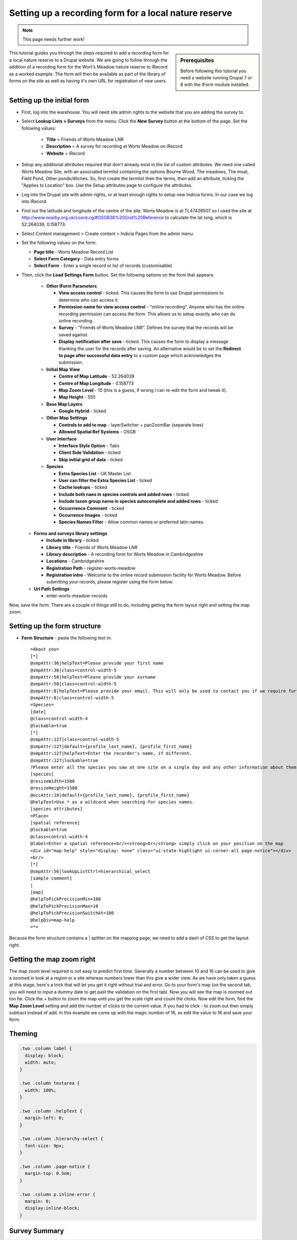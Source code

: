 Setting up a recording form for a local nature reserve
------------------------------------------------------

.. note::

  This page needs further work!

.. sidebar:: Prerequisites

  Before following this tutorial you need a website running Drupal 7 or 8 with the
  IForm module installed.

This tutorial guides you through the steps required to add a recording form for a local
nature reserve to a Drupal website. We are going to follow through the addition of a
recording form for the Wort's Meadow nature reserve to iRecord as a worked example. The
form will then be available as part of the library of forms on the site as well as having
it's own URL for registration of new users.

Setting up the initial form
^^^^^^^^^^^^^^^^^^^^^^^^^^^

* First, log into the warehouse. You will need site admin rights to the website
  that you are adding the survey to.
* Select **Lookup Lists > Surveys** from the menu. Click the **New Survey**
  button at the bottom of the page. Set the following values:

    * **Title** = Friends of Worts Meadow LNR
    * **Description** = A survey for recording at Worts Meadow on iRecord
    * **Website** = iRecord

* Setup any additional attributes required that don't already exist in the list
  of custom attributes. We need one called Worts Meadow Site, with an associated
  termlist containing the options Bourne Wood, The meadows, The moat, Field
  Pond, Other ponds/ditches. So, first create the termlist then the terms, then
  add an attribute, ticking the "Applies to Location" box. Use the Setup
  attributes page to configure the attributes.
* Log into the Drupal site with admin rights, or at least enough rights
  to setup new Indicia forms. In our case we log into iRecord.
* Find out the latitude and longitude of the centre of the site. Worts Meadow is
  at TL47426507 so I used the site at http://www.nearby.org.uk/coord.cgi#OSGB36%20Grid%20Reference
  to calculate the lat long, which is 52.264039, 0.158773.
* Select Content management > Create content > Indicia Pages from the admin menu.
* Set the following values on the form:

  * **Page title** - Worts Meadow Record List
  * **Select Form Category** - Data entry forms
  * **Select Form** - Enter a single record or list of records (customisable)

* Then, click the **Load Settings Form** button. Set the following options on
  the form that appears:

    * **Other IForm Parameters**

      * **View access control** - ticked. This causes the form to use Drupal
        permissions to determine who can access it.
      * **Permission name for view access control** - "online recording". Anyone
        who has the online recording permission can access the form. This allows
        us to setup exactly who can do online recording.
      * **Survey** - "Friends of Worts Meadow LNR". Defines the survey that the
        records will be saved against.
      * **Display notification after save** - ticked. This causes the form to
        display a message thanking the user for the records after saving. An
        alternative would be to set the **Redirect to page after successful data
        entry** to a custom page which acknowledges the submission.

    * **Initial Map View**

      * **Centre of Map Latitude** - 52.264039
      * **Centre of Map Longitude** - 0.158773
      * **Map Zoom Level** - 10 (this is a guess, if wrong I can re-edit the
        form and tweak it).
      * **Map Height** - 550

    * **Base Map Layers**

      * **Google Hybrid** - ticked

    * **Other Map Settings**

      * **Controls to add to map** - layerSwitcher + panZoomBar (separate lines)
      * **Allowed Spatial Ref Systems** - OSGB

    * **User Interface**

      * **Interface Style Option** - Tabs
      * **Client Side Validation** - ticked
      * **Skip initial grid of data** - ticked

    * **Species**

      * **Extra Species List** - UK Master List
      * **User can filter the Extra Species List** - ticked
      * **Cache lookups** - ticked
      * **Include both naes in species controls and added rows** - ticked
      * **Include taxon group name in species autocomplete and added rows** -
        ticked
      * **Occurrrence Comment** - ticked
      * **Occurrence Images** - ticked
      * **Species Names Filter** - Allow common names or preferred latin names.

  * **Forms and surveys library settings**

    * **Include in library** - ticked
    * **Library title** - Friends of Worts Meadow LNR
    * **Library description** - A recording form for Worts Meadow in Cambridgeshire
    * **Locations** - Cambridgeshire
    * **Registration Path** - register-worts-meadow
    * **Registration intro** - Welcome to the online record submission facility
      for Worts Meadow. Before submitting your records, please register using
      the form below.

  * **Url Path Settings**

    * enter-worts-meadow-records

Now, save the form. There are a couple of things still to do, including getting
the form layout right and setting the map zoom.


Setting up the form structure
^^^^^^^^^^^^^^^^^^^^^^^^^^^^^

* **Form Structure** - paste the following text in::

    =About you=
    [*]
    @smpAttr:36|helpText=Please provide your first name
    @smpAttr:36|class=control-width-5
    @smpAttr:58|helpText=Please provide your surname
    @smpAttr:58|class=control-width-5
    @smpAttr:8|helpText=Please provide your email. This will only be used to contact you if we require further information to verify the record.
    @smpAttr:8|class=control-width-5
    =Species=
    [date]
    @class=control-width-4
    @lockable=true
    [*]
    @smpAttr:127|class=control-width-5
    @smpAttr:127|default={profile_last_name}, {profile_first_name}
    @smpAttr:127|helpText=Enter the recorder's name, if different.
    @smpAttr:127|lockable=true
    ?Please enter all the species you saw at one site on a single day and any other information about them.  Then move to the <strong>When and where was it?</strong> tab before submitting your records.?
    [species]
    @resizeWidth=1500
    @resizeHeight=1500
    @occAttr:18|default={profile_last_name}, {profile_first_name}
    @helpText=Use * as a wildcard when searching for species names.
    [species attributes]
    =Place=
    [spatial reference]
    @lockable=true
    @class=control-width-4
    @label=Enter a spatial reference<br/><strong>Or</strong> simply click on your position on the map
    <div id="map-help" style="display: none" class="ui-state-highlight ui-corner-all page-notice"></div>
    <br/>
    [*]
    @smpAttr:56|lookUpListCtrl=hierarchical_select
    [sample comment]
    |
    [map]
    @helpToPickPrecisionMin=100
    @helpToPickPrecisionMax=10
    @helpToPickPrecisionSwitchAt=100
    @helpDiv=map-help
    =*=

Because the form structure contains a | splitter on the mapping page, we need to
add a dash of CSS to get the layout right.

Getting the map zoom right
^^^^^^^^^^^^^^^^^^^^^^^^^^

The map zoom level required is not easy to predict first time. Generally a
number between 10 and 16 can be used to give a zoomed in look at a region or a
site whereas numbers lower than this give a wider view. As we have only taken
a guess at this stage, here's a trick that will let you get it right without
trial and error. Go to your form's map (on the second tab, you will need to
input a dummy date to get past the validation on the first tab). Now you will
see the map is zoomed out too far. Click the + button to zoom the map until you
get the scale right and count the clicks. Now edit the form, find the **Map
Zoom Level** setting and add the number of clicks to the current value. If you
had to click - to zoom out then simply subtract instead of add. In this example
we come up with the magic number of 16, so edit the value to 16 and save your
form.

Theming
^^^^^^^
.. todo::

  Use page templating and css

.. code-block:: css

  .two .column label {
    display: block;
    width: auto;
  }

  .two .column textarea {
    width: 100%;
  }

  .two .column .helpText {
    margin-left: 0;
  }

  .two .column .hierarchy-select {
    font-size: 9px;
  }

  .two .column .page-notice {
    margin-top: 0.5em;
  }

  .two .column p.inline-error {
    margin: 0;
    display:inline-block;
  }

Survey Summary
^^^^^^^^^^^^^^
